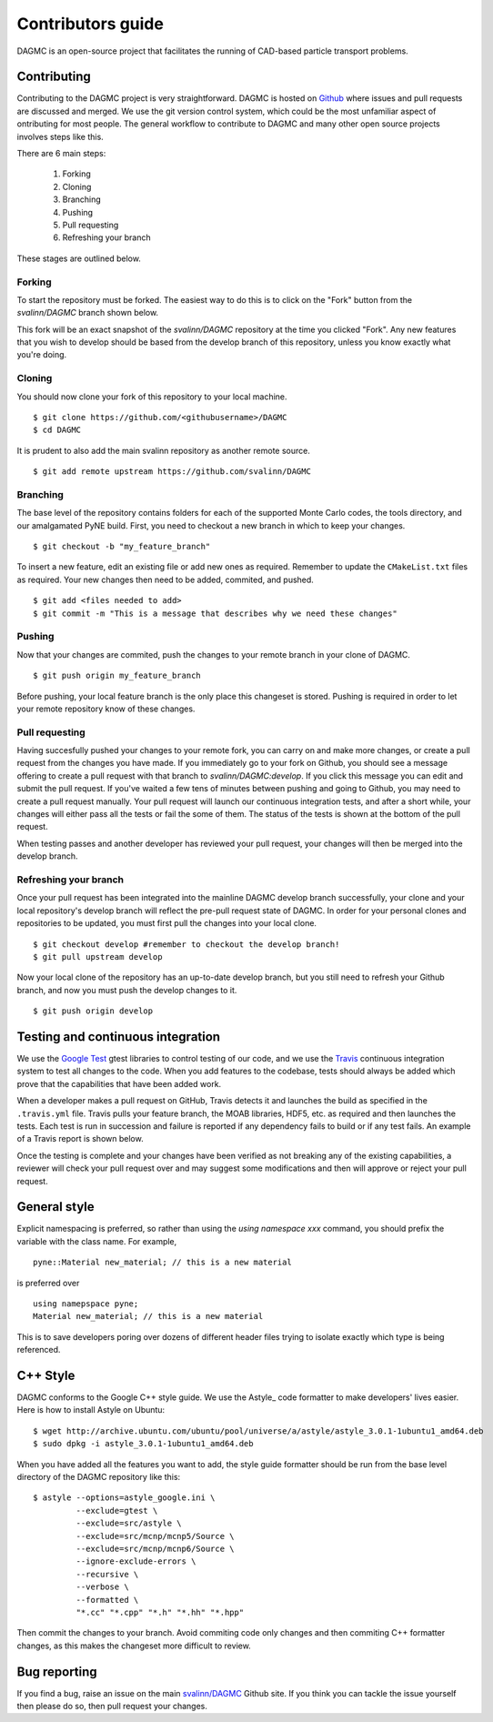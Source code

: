 Contributors guide
==================

DAGMC is an open-source project that facilitates the running of CAD-based
particle transport problems.

Contributing
~~~~~~~~~~~~

Contributing to the DAGMC project is very straightforward. DAGMC is hosted on
`Github <DAGMC_source_>`_ where issues and pull requests are discussed and
merged. We use the git version control system, which could be the most
unfamiliar aspect of ontributing for most people. The general workflow to
contribute to DAGMC and many other open source projects involves steps like
this.

..  image:: workflow.png
    :height: 300
    :width:  600
    :alt:    Image showing the github workflow

There are 6 main steps:

    1. Forking
    2. Cloning
    3. Branching
    4. Pushing
    5. Pull requesting
    6. Refreshing your branch

These stages are outlined below.

Forking
-------

To start the repository must be forked. The easiest way to do this is to click
on the "Fork" button from the `svalinn/DAGMC` branch shown below.

..  image:: workflow_fork.png
    :height: 150
    :width:  600
    :alt:    Image showing how to fork a repo

This fork will be an exact snapshot of the `svalinn/DAGMC` repository at the
time you clicked "Fork". Any new features that you wish to develop should be
based from the develop branch of this repository, unless you know exactly what
you're doing.

Cloning
-------

You should now clone your fork of this repository to your local machine.
::

    $ git clone https://github.com/<githubusername>/DAGMC
    $ cd DAGMC

It is prudent to also add the main svalinn repository as another remote source.
::

    $ git add remote upstream https://github.com/svalinn/DAGMC

Branching
---------

The base level of the repository contains folders for each of the supported
Monte Carlo codes, the tools directory, and our amalgamated PyNE build. First,
you need to checkout a new branch in which to keep your changes.
::

    $ git checkout -b "my_feature_branch"

To insert a new feature, edit an existing file or add new ones as required.
Remember to update the ``CMakeList.txt`` files as required. Your new changes
then need to be added, commited, and pushed.
::

    $ git add <files needed to add>
    $ git commit -m "This is a message that describes why we need these changes"

Pushing
-------

Now that your changes are commited, push the changes to your remote branch in
your clone of DAGMC.
::

    $ git push origin my_feature_branch

Before pushing, your local feature branch is the only place this changeset is
stored. Pushing is required in order to let your remote repository know of these
changes.

Pull requesting
---------------

Having succesfully pushed your changes to your remote fork, you can carry on and
make more changes, or create a pull request from the changes you have made. If
you immediately go to your fork on Github, you should see a message offering to
create a pull request with that branch to `svalinn/DAGMC:develop`. If you click
this message you can edit and submit the pull request. If you've waited a few
tens of minutes between pushing and going to Github, you may need to create a
pull request manually. Your pull request will launch our continuous integration
tests, and after a short while, your changes will either pass all the tests or
fail the some of them. The status of the tests is shown at the bottom of the
pull request.

..  image:: github_testing.png
    :height: 400
    :width:  600
    :alt:    Image showing when testing is launched.

When testing passes and another developer has reviewed your pull request, your
changes will then be merged into the develop branch.

Refreshing your branch
----------------------

Once your pull request has been integrated into the mainline DAGMC develop
branch successfully, your clone and your local repository's develop branch will
reflect the pre-pull request state of DAGMC. In order for your personal clones
and repositories to be updated, you must first pull the changes into your local
clone.
::

    $ git checkout develop #remember to checkout the develop branch!
    $ git pull upstream develop

Now your local clone of the repository has an up-to-date develop branch, but you
still need to refresh your Github branch, and now you must push the develop
changes to it.
::

    $ git push origin develop

Testing and continuous integration
~~~~~~~~~~~~~~~~~~~~~~~~~~~~~~~~~~

We use the `Google Test <Google_test_>`_ gtest libraries to control testing of
our code, and we use the Travis_ continuous integration system to test all
changes to the code. When you add features to the codebase, tests should always
be added which prove that the capabilities that have been added work.

When a developer makes a pull request on GitHub, Travis detects it and launches
the build as specified in the ``.travis.yml`` file. Travis pulls your feature
branch, the MOAB libraries, HDF5, etc. as required and then launches the tests.
Each test is run in succession and failure is reported if any dependency fails
to build or if any test fails. An example of a Travis report is shown below.

..  image:: travis_example.png
    :height: 300
    :width:  600
    :alt:    Image showing the status of the an example Travis-CI run

Once the testing is complete and your changes have been verified as not breaking
any of the existing capabilities, a reviewer will check your pull request over
and may suggest some modifications and then will approve or reject your pull
request.

General style
~~~~~~~~~~~~~

Explicit namespacing is preferred, so rather than using the
`using namespace xxx` command, you should prefix the variable with the class
name. For example,
::

    pyne::Material new_material; // this is a new material

is preferred over
::

    using namepspace pyne;
    Material new_material; // this is a new material

This is to save developers poring over dozens of different header files trying
to isolate exactly which type is being referenced.

C++ Style
~~~~~~~~~

DAGMC conforms to the Google C++ style guide. We use the Astyle_ code formatter
to make developers' lives easier. Here is how to install Astyle on Ubuntu:
::

    $ wget http://archive.ubuntu.com/ubuntu/pool/universe/a/astyle/astyle_3.0.1-1ubuntu1_amd64.deb
    $ sudo dpkg -i astyle_3.0.1-1ubuntu1_amd64.deb

When you have added all the features you want to add, the style guide formatter
should be run from the base level directory of the DAGMC repository like this:
::

    $ astyle --options=astyle_google.ini \
             --exclude=gtest \
             --exclude=src/astyle \
             --exclude=src/mcnp/mcnp5/Source \
             --exclude=src/mcnp/mcnp6/Source \
             --ignore-exclude-errors \
             --recursive \
             --verbose \
             --formatted \
             "*.cc" "*.cpp" "*.h" "*.hh" "*.hpp"

Then commit the changes to your branch. Avoid commiting code only changes and
then commiting C++ formatter changes, as this makes the changeset more difficult
to review.

Bug reporting
~~~~~~~~~~~~~

If you find a bug, raise an issue on the main `svalinn/DAGMC <DAGMC_issues_>`_
Github site. If you think you can tackle the issue yourself then please do so,
then pull request your changes.

..  _DAGMC_source: https://github.com/svalinn/DAGMC
..  _DAGMC_issues: https://github.com/svalinn/DAGMC/issues
..  _Google_test: https://code.google.com/p/googletest
..  _Travis: https://travis-ci.org/svalinn/DAGMC
